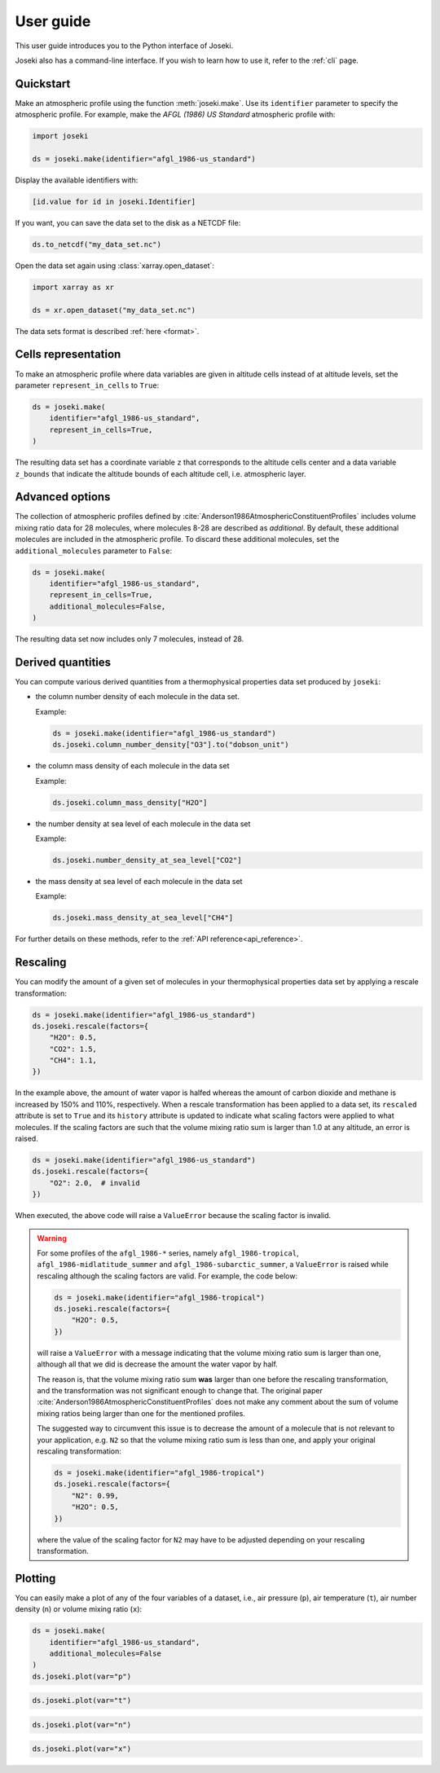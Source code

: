 .. _user_guide:

User guide
==========

This user guide introduces you to the Python interface of Joseki.

Joseki also has a command-line interface.
If you wish to learn how to use it, refer to the :ref:`cli` page.

Quickstart
----------

Make an atmospheric profile using the function :meth:`joseki.make`.
Use its ``identifier`` parameter to specify the atmospheric profile.
For example, make the *AFGL (1986) US Standard* atmospheric profile with:

.. code-block:: python

   import joseki

   ds = joseki.make(identifier="afgl_1986-us_standard")


Display the available identifiers with:

.. code-block:: python

   [id.value for id in joseki.Identifier]


If you want, you can save the data set to the disk as a NETCDF file:

.. code-block:: python

   ds.to_netcdf("my_data_set.nc")

Open the data set again using :class:`xarray.open_dataset`:

.. code-block:: python

   import xarray as xr

   ds = xr.open_dataset("my_data_set.nc")

The data sets format is described :ref:`here <format>`.

Cells representation
--------------------

To make an atmospheric profile where data variables are given in altitude cells
instead of at altitude levels, set the parameter ``represent_in_cells`` to
``True``:

.. code-block:: python

   ds = joseki.make(
       identifier="afgl_1986-us_standard",
       represent_in_cells=True,
   )

The resulting data set has a coordinate variable ``z`` that corresponds to
the altitude cells center and a data variable ``z_bounds`` that indicate the
altitude bounds of each altitude cell, i.e. atmospheric layer.

Advanced options
----------------

The collection of atmospheric profiles defined by
:cite:`Anderson1986AtmosphericConstituentProfiles` includes volume mixing
ratio data for 28 molecules, where molecules 8-28 are described as *additional*.
By default, these additional molecules are included in the atmospheric profile.
To discard these additional molecules, set the ``additional_molecules``
parameter to ``False``:

.. code-block:: python

   ds = joseki.make(
       identifier="afgl_1986-us_standard",
       represent_in_cells=True,
       additional_molecules=False,
   )

The resulting data set now includes only 7 molecules, instead of 28.

Derived quantities
------------------

You can compute various derived quantities from a thermophysical properties
data set produced by ``joseki``:

* the column number density of each molecule in the data set.

  Example:

  .. code:: python

     ds = joseki.make(identifier="afgl_1986-us_standard")
     ds.joseki.column_number_density["O3"].to("dobson_unit")


* the column mass density of each molecule in the data set

  Example:

  .. code:: python

     ds.joseki.column_mass_density["H2O"]

* the number density at sea level of each molecule in the data set

  Example:

  .. code:: python

     ds.joseki.number_density_at_sea_level["CO2"]

* the mass density at sea level of each molecule in the data set

  Example:

  .. code:: python

     ds.joseki.mass_density_at_sea_level["CH4"]

For further details on these methods, refer to the :ref:`API reference<api_reference>`.

Rescaling
---------

You can modify the amount of a given set of molecules in your thermophysical
properties data set by applying a rescale transformation:

.. code-block:: python

   ds = joseki.make(identifier="afgl_1986-us_standard")
   ds.joseki.rescale(factors={
       "H2O": 0.5,
       "CO2": 1.5,
       "CH4": 1.1,
   })

In the example above, the amount of water vapor is halfed whereas the amount of
carbon dioxide and methane is increased by 150% and 110%, respectively.
When a rescale transformation has been applied to a data set, its ``rescaled``
attribute is set to ``True`` and its ``history`` attribute is updated to
indicate what scaling factors were applied to what molecules.
If the scaling factors are such that the volume mixing ratio sum is larger than
1.0 at any altitude, an error is raised.

.. code-block:: python

   ds = joseki.make(identifier="afgl_1986-us_standard")
   ds.joseki.rescale(factors={
       "O2": 2.0,  # invalid
   })

When executed, the above code will raise a ``ValueError`` because the scaling
factor is invalid.

.. warning::

   For some profiles of the ``afgl_1986-*`` series, namely
   ``afgl_1986-tropical``, ``afgl_1986-midlatitude_summer`` and
   ``afgl_1986-subarctic_summer``,  a ``ValueError`` is raised
   while rescaling although the scaling factors are valid.
   For example, the code below:

   .. code-block:: python

      ds = joseki.make(identifier="afgl_1986-tropical")
      ds.joseki.rescale(factors={
          "H2O": 0.5,
      })

   will raise a ``ValueError`` with a message indicating that the volume
   mixing ratio sum is larger than one, although all that we did is
   decrease the amount the water vapor by half.

   The reason is, that the volume mixing ratio sum **was** larger than one
   before the rescaling transformation, and the transformation was not
   significant enough to change that.
   The original paper :cite:`Anderson1986AtmosphericConstituentProfiles` does
   not make any comment about the sum of volume mixing ratios being larger than
   one for the mentioned profiles.

   The suggested way to circumvent this issue is to decrease the amount of a
   molecule that is not relevant to your application, e.g. ``N2`` so that
   the volume mixing ratio sum is less than one, and apply your original
   rescaling transformation:

   .. code-block:: python

      ds = joseki.make(identifier="afgl_1986-tropical")
      ds.joseki.rescale(factors={
          "N2": 0.99,
          "H2O": 0.5,
      })

   where the value of the scaling factor for ``N2`` may have to be adjusted
   depending on your rescaling transformation.


Plotting
--------

You can easily make a plot of any of the four variables of a dataset, i.e.,
air pressure (``p``), air temperature (``t``), air number density (``n``) or
volume mixing ratio (``x``):

.. code-block:: python

   ds = joseki.make(
       identifier="afgl_1986-us_standard",
       additional_molecules=False
   )
   ds.joseki.plot(var="p")

.. image:: fig/user_guide/plotting-p.png

.. code-block:: python

   ds.joseki.plot(var="t")

.. image:: fig/user_guide/plotting-t.png

.. code-block:: python

   ds.joseki.plot(var="n")

.. image:: fig/user_guide/plotting-n.png

.. code-block:: python

   ds.joseki.plot(var="x")

.. image:: fig/user_guide/plotting-x.png
